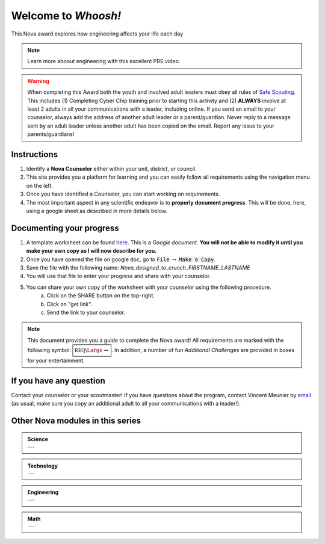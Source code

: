 
.. _introduction:

Welcome to *Whoosh!*
++++++++++++++++++++

This Nova award explores how engineering affects your life each day

.. note:: Learn more aboout engineering with this excellent PBS video. 
	  
   .. raw:: html

      <center><iframe width="560" height="315" src="https://www.youtube.com/embed/btGYcizV0iI" frameborder="0" allow="accelerometer; autoplay; clipboard-write; encrypted-media; gyroscope; picture-in-picture" allowfullscreen></iframe></center>

      This Crash Course Engineering explains what engineering is, and gives a brief overview of its four main branches (civil, mechanical, electrical, and chemical) as well as a look at some of the other fields of engineering.
      
   
   
.. warning:: When completing this Award both the youth and involved adult leaders must obey all rules of `Safe Scouting <https://www.scouting.org/health-and-safety/gss/>`_. This includes (1) Completing Cyber Chip training prior to starting this activity and (2) **ALWAYS** involve at least 2 adults in all your communications with a leader, including online. If you send an email to your counselor, always add the address of another adult leader or a parent/guardian. Never reply to a message sent by an adult leader unless another adult has been copied on the email. Report any issue to your parents/guardians!	

Instructions
------------

1. Identify a **Nova Counselor** either within your unit, district, or council.
2. This site provides you a platform for learning and you can easily follow all requirements using the navigation menu on the left. 
3. Once you have identified a Counselor, you can start working on requirements. 
4. The most important aspect in any scientific endeavor is to **properly document progress**. This will be done, here, using a google sheet as described in more details below.

Documenting your progress
-------------------------

1. A template worksheet can be found `here <https://docs.google.com/document/d/1Hoqz-rU-vgZ_VLSfCU9onEyMMCR3jnbiL0DdHXuHA-Y/edit?usp=sharing>`_. This is a *Google document*. **You will not be able to modify it until you make your own copy as I will now describe for you.**
2. Once you have opened the file on google doc, go to :code:`File` :math:`\rightarrow` :code:`Make a Copy`.
3. Save the file with the following name: *Nova_designed_to_crunch_FIRSTNAME_LASTNAME*
4. You will use that file to enter your progress and share with your counselor.
5. You can share your own copy of the worksheet with your counselor using the following procedure.
	a) Click on the SHARE button on the top-right. 
	b) Click on "get link".
	c) Send the link to your counselor.

..
   For your convenience, these instructions are also available as a short Youtube video below. 

.. Note:: This document provides you a guide to complete the Nova award! All requirements are marked with the following symbol: :math:`\boxed{\mathbb{REQ}\Large \rightsquigarrow}`. In addition, a number of fun *Additional Challenges* are provided in boxes for your entertainment. 

If you have any question
------------------------

Contact your counselor or your scoutmaster! If you have questions about the program, contact Vincent Meunier  by `email <mailto:vinmeunier@gmail.com>`_ (as usual, make sure you copy an additional adult to all your communications with a leader!).



Other Nova modules in this series
---------------------------------

.. Admonition:: Science

   .. list-table::


      * -  .. image:: _images/logo-shoot_black.png           
               :scale: 65 %                             
               :target: https://novashoot.readthedocs.io	    

           .. image:: _images/logo-lig_black.png           
              :scale: 65 %                             
              :target: https://novalig.readthedocs.io	    

	   .. image:: _images/logo-splash_black.png           
              :scale: 65 %                             
              :target: https://novasplash.readthedocs.io	       

           .. image:: _images/logo-minions_B.png           
              :scale: 65 %                             
              :target: https://novamendel.readthedocs.io	       

.. Admonition:: Technology

   .. list-table::
	
      * -  .. image:: _images/logo-engines_B.png           
              :scale: 65 %                             
              :target: https://novaengines.readthedocs.io
	       
           .. image:: _images/logo-world_B.png           
              :scale: 65 %                             
              :target: https://novaworld.readthedocs.io	       


.. Admonition:: Engineering

   .. list-table::		

      * -  .. image:: _images/logo-whoosh_B.png 
              :scale: 65 %                             
              :target: https://novawhoosh.readthedocs.io	       
	       
           .. image:: _images/logo-upandaway_B.png           
              :scale: 65 %                             
              :target: https://novaupandaway.readthedocs.io

           .. image:: _images/logo-next_B.png           
              :scale: 65 %                             
              :target: https://novanext.readthedocs.io	       

.. Admonition:: Math

   .. list-table::		
		       
      * -  .. image:: _images/logo-dtc2_black.png            
              :scale: 65 %                             
              :target: https://novadtc.readthedocs.io  

 
